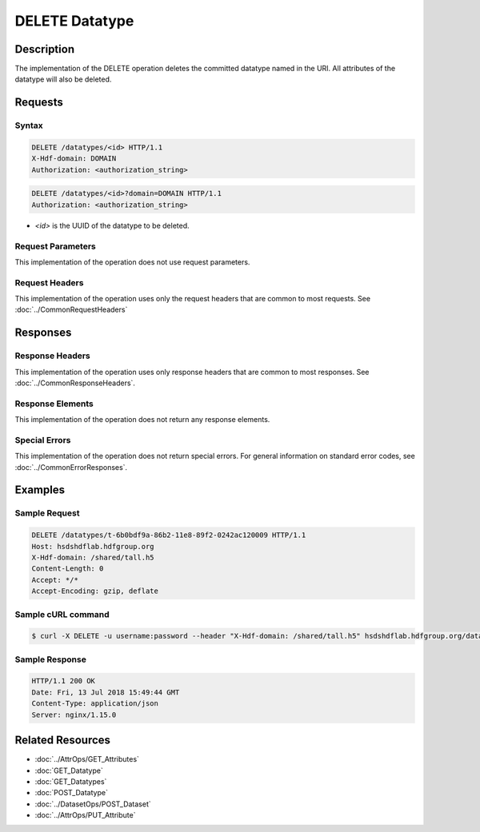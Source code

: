 **********************************************
DELETE Datatype
**********************************************

Description
===========
The implementation of the DELETE operation deletes the committed datatype
named in the URI.  All attributes of the datatype will also be deleted.

Requests
========

Syntax
------
.. code-block:: http

    DELETE /datatypes/<id> HTTP/1.1
    X-Hdf-domain: DOMAIN
    Authorization: <authorization_string>

.. code-block:: http

    DELETE /datatypes/<id>?domain=DOMAIN HTTP/1.1
    Authorization: <authorization_string>

* *<id>* is the UUID of the datatype to be deleted.

Request Parameters
------------------
This implementation of the operation does not use request parameters.

Request Headers
---------------
This implementation of the operation uses only the request headers that are common
to most requests.  See :doc:`../CommonRequestHeaders`

Responses
=========

Response Headers
----------------

This implementation of the operation uses only response headers that are common to 
most responses.  See :doc:`../CommonResponseHeaders`.

Response Elements
-----------------

This implementation of the operation does not return any response elements.

Special Errors
--------------

This implementation of the operation does not return special errors.  For general 
information on standard error codes, see :doc:`../CommonErrorResponses`.

Examples
========

Sample Request
--------------

.. code-block:: http

    DELETE /datatypes/t-6b0bdf9a-86b2-11e8-89f2-0242ac120009 HTTP/1.1
    Host: hsdshdflab.hdfgroup.org
    X-Hdf-domain: /shared/tall.h5
    Content-Length: 0
    Accept: */*
    Accept-Encoding: gzip, deflate

Sample cURL command
-------------------

.. code-block:: bash

    $ curl -X DELETE -u username:password --header "X-Hdf-domain: /shared/tall.h5" hsdshdflab.hdfgroup.org/datatypes/t-6b0bdf9a-86b2-11e8-89f2-0242ac120009

Sample Response
---------------

.. code-block:: http

    HTTP/1.1 200 OK
    Date: Fri, 13 Jul 2018 15:49:44 GMT
    Content-Type: application/json
    Server: nginx/1.15.0

Related Resources
=================

* :doc:`../AttrOps/GET_Attributes`
* :doc:`GET_Datatype`
* :doc:`GET_Datatypes`
* :doc:`POST_Datatype`
* :doc:`../DatasetOps/POST_Dataset`
* :doc:`../AttrOps/PUT_Attribute`


 